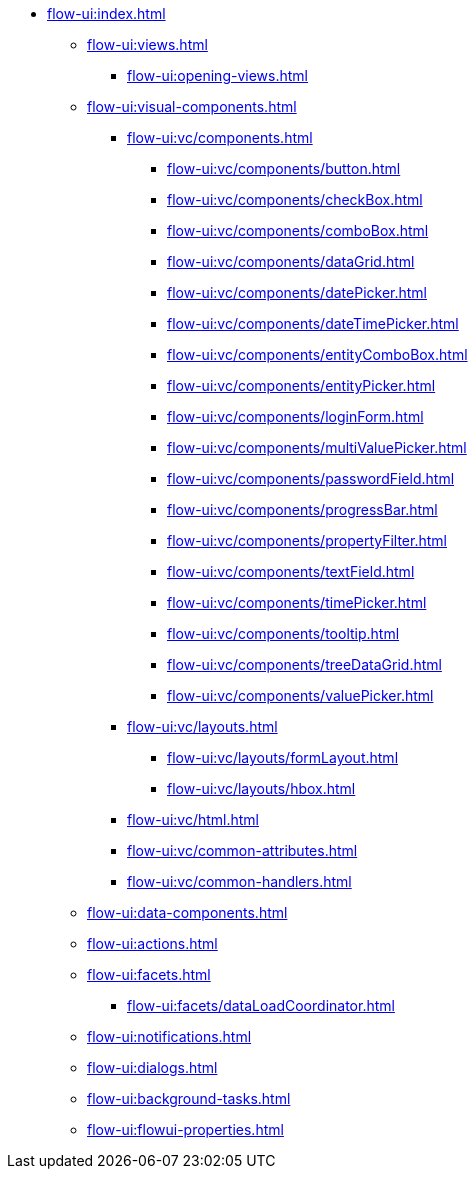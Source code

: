 * xref:flow-ui:index.adoc[]
** xref:flow-ui:views.adoc[]
*** xref:flow-ui:opening-views.adoc[]
** xref:flow-ui:visual-components.adoc[]
*** xref:flow-ui:vc/components.adoc[]
**** xref:flow-ui:vc/components/button.adoc[]
**** xref:flow-ui:vc/components/checkBox.adoc[]
**** xref:flow-ui:vc/components/comboBox.adoc[]
**** xref:flow-ui:vc/components/dataGrid.adoc[]
**** xref:flow-ui:vc/components/datePicker.adoc[]
**** xref:flow-ui:vc/components/dateTimePicker.adoc[]
**** xref:flow-ui:vc/components/entityComboBox.adoc[]
**** xref:flow-ui:vc/components/entityPicker.adoc[]
**** xref:flow-ui:vc/components/loginForm.adoc[]
**** xref:flow-ui:vc/components/multiValuePicker.adoc[]
**** xref:flow-ui:vc/components/passwordField.adoc[]
**** xref:flow-ui:vc/components/progressBar.adoc[]
**** xref:flow-ui:vc/components/propertyFilter.adoc[]
**** xref:flow-ui:vc/components/textField.adoc[]
**** xref:flow-ui:vc/components/timePicker.adoc[]
**** xref:flow-ui:vc/components/tooltip.adoc[]
**** xref:flow-ui:vc/components/treeDataGrid.adoc[]
**** xref:flow-ui:vc/components/valuePicker.adoc[]
*** xref:flow-ui:vc/layouts.adoc[]
**** xref:flow-ui:vc/layouts/formLayout.adoc[]
**** xref:flow-ui:vc/layouts/hbox.adoc[]
*** xref:flow-ui:vc/html.adoc[]
*** xref:flow-ui:vc/common-attributes.adoc[]
*** xref:flow-ui:vc/common-handlers.adoc[]
** xref:flow-ui:data-components.adoc[]
** xref:flow-ui:actions.adoc[]
** xref:flow-ui:facets.adoc[]
*** xref:flow-ui:facets/dataLoadCoordinator.adoc[]
** xref:flow-ui:notifications.adoc[]
** xref:flow-ui:dialogs.adoc[]
** xref:flow-ui:background-tasks.adoc[]
** xref:flow-ui:flowui-properties.adoc[]